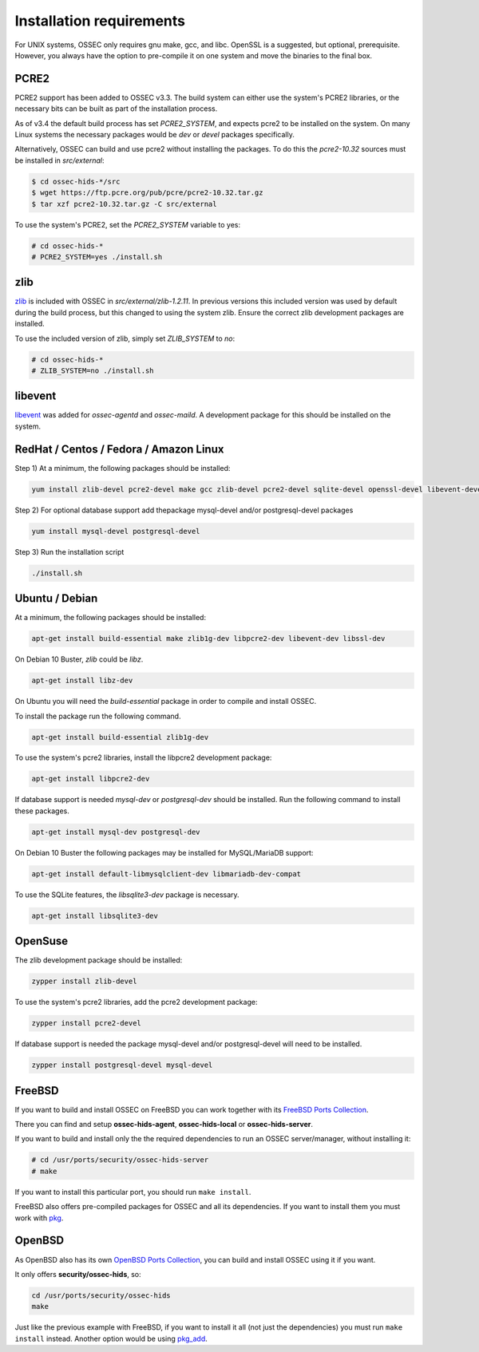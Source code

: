 .. _install_req:

Installation requirements
==========================

For UNIX systems, OSSEC only requires gnu make, gcc, and libc.
OpenSSL is a suggested, but optional, prerequisite. 
However, you always have the option to pre-compile
it on one system and move the binaries to the final box.

PCRE2
-----

.. versionadded:: 3.3

PCRE2 support has been added to OSSEC v3.3. The build system can either use the system's PCRE2 libraries,
or the necessary bits can be built as part of the installation process.

.. versionadded:: 3.4

As of v3.4 the default build process has set `PCRE2_SYSTEM`, and expects pcre2 to be installed on the system.
On many Linux systems the necessary packages would be `dev` or `devel` packages specifically.

Alternatively, OSSEC can build and use pcre2 without installing the packages.
To do this the `pcre2-10.32` sources must be installed in `src/external`:

.. code-block:: console

   $ cd ossec-hids-*/src
   $ wget https://ftp.pcre.org/pub/pcre/pcre2-10.32.tar.gz
   $ tar xzf pcre2-10.32.tar.gz -C src/external

To use the system's PCRE2, set the `PCRE2_SYSTEM` variable to yes:

.. code-block:: console

   # cd ossec-hids-*
   # PCRE2_SYSTEM=yes ./install.sh

zlib
----

`zlib <https://www.zlib.net/>`_ is included with OSSEC in `src/external/zlib-1.2.11`. In previous
versions this included version was used by default during the build process, but this changed to 
using the system zlib. Ensure the correct zlib development packages are installed.

To use the included version of zlib, simply set `ZLIB_SYSTEM` to `no`:

.. code-block:: console

   # cd ossec-hids-*
   # ZLIB_SYSTEM=no ./install.sh

libevent
--------

.. versionadded:: 3.5

`libevent <http://libevent.org/>`_ was added for `ossec-agentd` and `ossec-maild`. A development package
for this should be installed on the system.

RedHat / Centos / Fedora / Amazon Linux
---------------------------------------

Step 1) At a minimum, the following packages should be installed:

.. code-block:: console

   yum install zlib-devel pcre2-devel make gcc zlib-devel pcre2-devel sqlite-devel openssl-devel libevent-devel

Step 2) For optional database support add thepackage mysql-devel and/or postgresql-devel packages

.. code-block:: console

   yum install mysql-devel postgresql-devel


Step 3) Run the installation script

.. code-block:: console

   ./install.sh



Ubuntu / Debian
---------------

At a minimum, the following packages should be installed:

.. code-block:: console

   apt-get install build-essential make zlib1g-dev libpcre2-dev libevent-dev libssl-dev

On Debian 10 Buster, `zlib` could be `libz`.

.. code-block:: console

   apt-get install libz-dev

On Ubuntu you will need the *build-essential* package in order to
compile and install OSSEC.

To install the package run the following command.

.. code-block:: console

   apt-get install build-essential zlib1g-dev

To use the system's pcre2 libraries, install the libpcre2 development package:

.. code-block:: console

   apt-get install libpcre2-dev

If database support is needed *mysql-dev* or *postgresql-dev* should be
installed. Run the following command to install these packages.

.. code-block:: console 

    apt-get install mysql-dev postgresql-dev

On Debian 10 Buster the following packages may be installed for MySQL/MariaDB support:

.. code-block:: console

   apt-get install default-libmysqlclient-dev libmariadb-dev-compat 

To use the SQLite features, the `libsqlite3-dev` package is necessary.

.. versionadded:: 3.0

.. code-block:: console

   apt-get install libsqlite3-dev



OpenSuse
--------

The zlib development package should be installed:

.. code-block:: console

   zypper install zlib-devel

To use the system's pcre2 libraries, add the pcre2 development package:

.. code-block:: console

   zypper install pcre2-devel

If database support is needed the package mysql-devel and/or postgresql-devel will
need to be installed.

.. code-block:: console

   zypper install postgresql-devel mysql-devel

FreeBSD
-------

If you want to build and install OSSEC on FreeBSD you can work together with
its `FreeBSD Ports Collection <https://www.freebsd.org/ports>`_.

There you can find and setup **ossec-hids-agent**, **ossec-hids-local** or
**ossec-hids-server**.

If you want to build and install only the the required dependencies to run an
OSSEC server/manager, without installing it:

.. code-block:: console

   # cd /usr/ports/security/ossec-hids-server
   # make

If you want to install this particular port, you should run ``make install``.

FreeBSD also offers pre-compiled packages for OSSEC and all its dependencies. If you
want to install them you must work with
`pkg <https://www.freebsd.org/doc/handbook/pkgng-intro.html>`_.

OpenBSD
-------

As OpenBSD also has its own `OpenBSD Ports Collection <https://www.openbsd.org/faq/ports/ports.html>`_,
you can build and install OSSEC using it if you want.

It only offers **security/ossec-hids**, so:

.. code-block:: console

   cd /usr/ports/security/ossec-hids
   make

Just like the previous example with FreeBSD, if you want to install it all (not just the
dependencies) you must run ``make install`` instead. Another option would be using
`pkg_add <https://www.openbsd.org/faq/faq15.html>`_.



